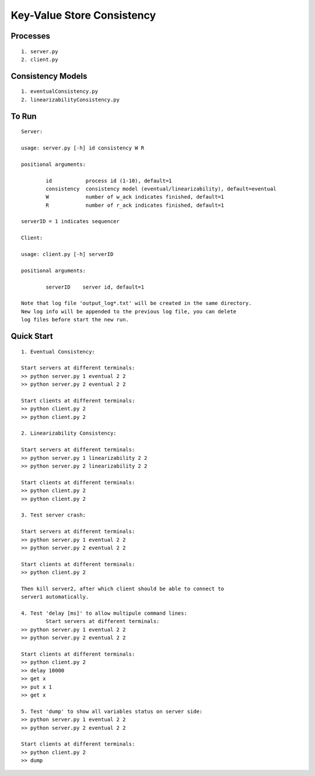Key-Value Store Consistency
===========================

Processes
----------
::

	1. server.py
	2. client.py

Consistency Models
-------------------
::

	1. eventualConsistency.py
	2. linearizabilityConsistency.py


To Run
------
::

	Server:

	usage: server.py [-h] id consistency W R

	positional arguments:

		id           process id (1-10), default=1
		consistency  consistency model (eventual/linearizability), default=eventual
		W            number of w_ack indicates finished, default=1
		R            number of r_ack indicates finished, default=1

	serverID = 1 indicates sequencer

	Client:

	usage: client.py [-h] serverID

	positional arguments:
	  
		serverID    server id, default=1

	Note that log file 'output_log*.txt' will be created in the same directory. 
	New log info will be appended to the previous log file, you can delete 
	log files before start the new run.

	
Quick Start
-----------
::
	
	1. Eventual Consistency:

	Start servers at different terminals:
	>> python server.py 1 eventual 2 2
	>> python server.py 2 eventual 2 2

	Start clients at different terminals:
	>> python client.py 2
	>> python client.py 2

	2. Linearizability Consistency:

	Start servers at different terminals:
	>> python server.py 1 linearizability 2 2
	>> python server.py 2 linearizability 2 2

	Start clients at different terminals:
	>> python client.py 2
	>> python client.py 2

	3. Test server crash:

	Start servers at different terminals:
	>> python server.py 1 eventual 2 2
	>> python server.py 2 eventual 2 2

	Start clients at different terminals:
	>> python client.py 2

	Then kill server2, after which client should be able to connect to 
	server1 automatically.

	4. Test 'delay [ms]' to allow multipule command lines:
		Start servers at different terminals:
	>> python server.py 1 eventual 2 2
	>> python server.py 2 eventual 2 2

	Start clients at different terminals:
	>> python client.py 2
	>> delay 10000
	>> get x
	>> put x 1
	>> get x

	5. Test 'dump' to show all variables status on server side:
	>> python server.py 1 eventual 2 2
	>> python server.py 2 eventual 2 2

	Start clients at different terminals:
	>> python client.py 2
	>> dump

